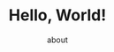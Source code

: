 #+TITLE: Hello, World!
#+AUTHOR: about
#+OPTIONS: toc:nil
# -----
# ***Welcome to my site*** that blog is a baby with dystonia. ~~Do you like it?~~ Here you can find information on my learning summary and research work, life feelings, collections and other activities. I will do my best to keep this blog updated as much as possible.  If you have any suggestions for the site, please feel free to email me.
# <!--more-->

